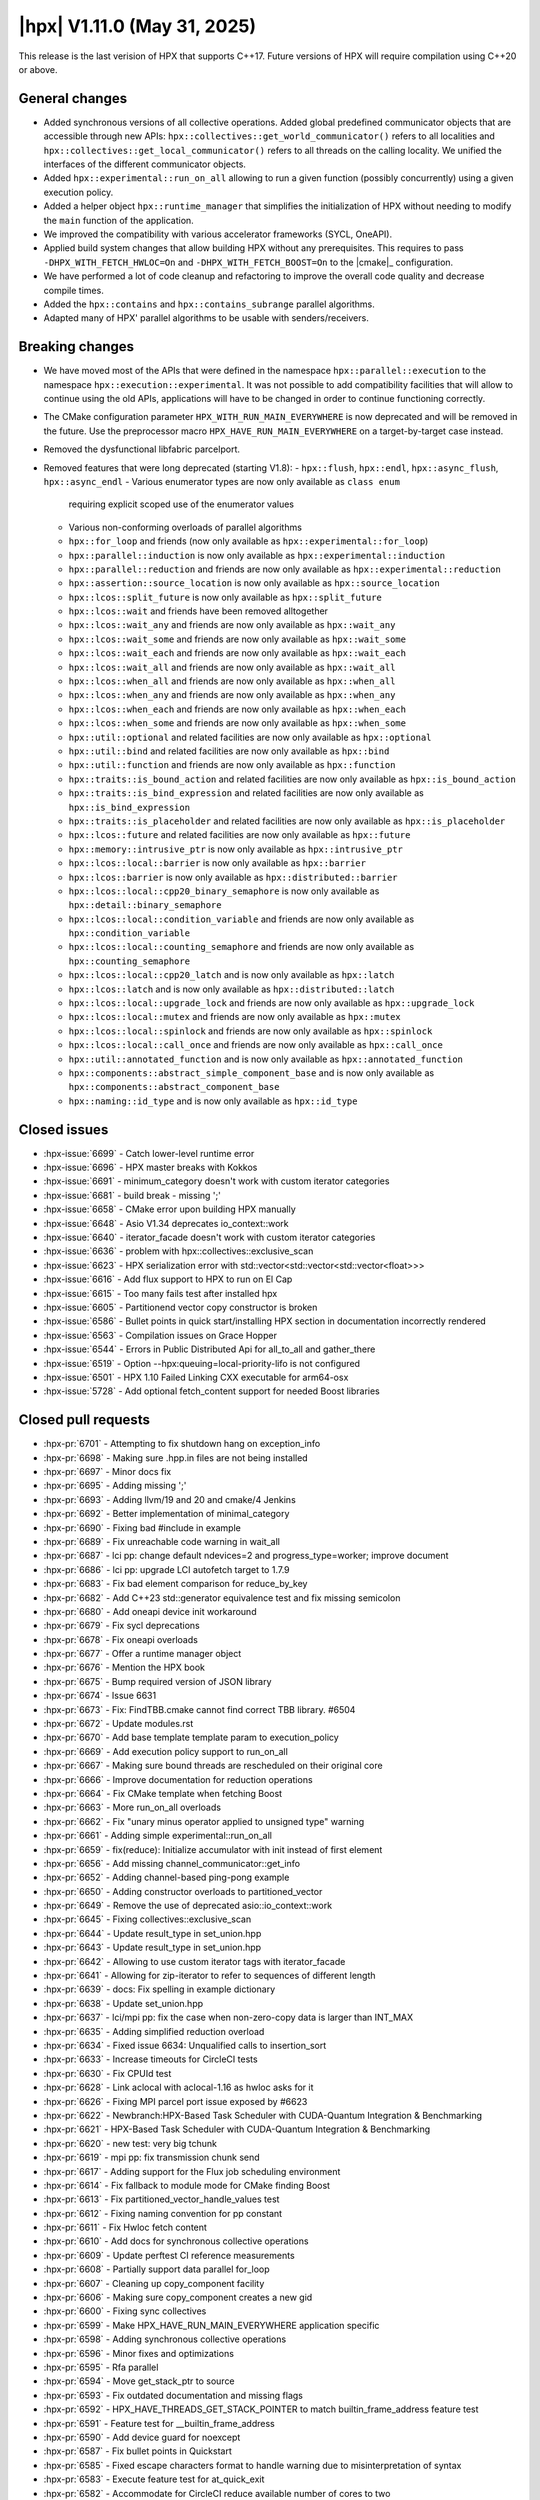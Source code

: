 ..
    Copyright (C) 2007-2025 Hartmut Kaiser

    SPDX-License-Identifier: BSL-1.0
    Distributed under the Boost Software License, Version 1.0. (See accompanying
    file LICENSE_1_0.txt or copy at http://www.boost.org/LICENSE_1_0.txt)

.. _hpx_1_11_0:

============================
|hpx| V1.11.0 (May 31, 2025)
============================

This release is the last verision of HPX that supports C++17. Future versions
of HPX will require compilation using C++20 or above.

General changes
===============

- Added synchronous versions of all collective operations. Added global predefined
  communicator objects that are accessible through new APIs:
  ``hpx::collectives::get_world_communicator()`` refers to all localities and
  ``hpx::collectives::get_local_communicator()`` refers to all threads on the
  calling locality. We unified the interfaces of the different communicator objects.
- Added ``hpx::experimental::run_on_all`` allowing to run a given function
  (possibly concurrently) using a given execution policy.
- Added a helper object ``hpx::runtime_manager`` that simplifies the initialization
  of HPX without needing to modify the ``main`` function of the application.
- We improved the compatibility with various accelerator frameworks (SYCL,
  OneAPI).
- Applied build system changes that allow building HPX without any prerequisites.
  This requires to pass ``-DHPX_WITH_FETCH_HWLOC=On`` and ``-DHPX_WITH_FETCH_BOOST=On``
  to the |cmake|_ configuration.
- We have performed a lot of code cleanup and refactoring to improve the overall
  code quality and decrease compile times.
- Added the ``hpx::contains`` and ``hpx::contains_subrange`` parallel algorithms.
- Adapted many of HPX' parallel algorithms to be usable with senders/receivers.

Breaking changes
================

- We have moved most of the APIs that were defined in the namespace
  ``hpx::parallel::execution`` to the namespace ``hpx::execution::experimental``.
  It was not possible to add compatibility facilities that will allow to continue
  using the old APIs, applications will have to be changed in order to
  continue functioning correctly.
- The CMake configuration parameter ``HPX_WITH_RUN_MAIN_EVERYWHERE`` is now
  deprecated and will be removed in the future. Use the preprocessor macro
  ``HPX_HAVE_RUN_MAIN_EVERYWHERE`` on a target-by-target case instead.
- Removed the dysfunctional libfabric parcelport.

- Removed features that were long deprecated (starting V1.8):
  - ``hpx::flush``, ``hpx::endl``, ``hpx::async_flush``, ``hpx::async_endl``
  - Various enumerator types are now only available as ``class enum``
    requiring explicit scoped use of the enumerator values
  - Various non-conforming overloads of parallel algorithms
  - ``hpx::for_loop`` and friends (now only available as
    ``hpx::experimental::for_loop``)
  - ``hpx::parallel::induction`` is now only available as
    ``hpx::experimental::induction``
  - ``hpx::parallel::reduction`` and friends are now only available as
    ``hpx::experimental::reduction``
  - ``hpx::assertion::source_location`` is now only available as
    ``hpx::source_location``
  - ``hpx::lcos::split_future`` is now only available as ``hpx::split_future``
  - ``hpx::lcos::wait`` and friends have been removed alltogether
  - ``hpx::lcos::wait_any`` and friends are now only available as
    ``hpx::wait_any``
  - ``hpx::lcos::wait_some`` and friends are now only available as
    ``hpx::wait_some``
  - ``hpx::lcos::wait_each`` and friends are now only available as
    ``hpx::wait_each``
  - ``hpx::lcos::wait_all`` and friends are now only available as
    ``hpx::wait_all``
  - ``hpx::lcos::when_all`` and friends are now only available as
    ``hpx::when_all``
  - ``hpx::lcos::when_any`` and friends are now only available as
    ``hpx::when_any``
  - ``hpx::lcos::when_each`` and friends are now only available as
    ``hpx::when_each``
  - ``hpx::lcos::when_some`` and friends are now only available as
    ``hpx::when_some``
  - ``hpx::util::optional`` and related facilities are now only available as
    ``hpx::optional``
  - ``hpx::util::bind`` and related facilities are now only available as
    ``hpx::bind``
  - ``hpx::util::function`` and friends are now only available as
    ``hpx::function``
  - ``hpx::traits::is_bound_action`` and related facilities are now
    only available as ``hpx::is_bound_action``
  - ``hpx::traits::is_bind_expression`` and related facilities are now
    only available as ``hpx::is_bind_expression``
  - ``hpx::traits::is_placeholder`` and related facilities are now
    only available as ``hpx::is_placeholder``
  - ``hpx::lcos::future`` and related facilities are now
    only available as ``hpx::future``
  - ``hpx::memory::intrusive_ptr`` is now only available as ``hpx::intrusive_ptr``
  - ``hpx::lcos::local::barrier`` is now only available as ``hpx::barrier``
  - ``hpx::lcos::barrier`` is now only available as ``hpx::distributed::barrier``
  - ``hpx::lcos::local::cpp20_binary_semaphore`` is now only available as
    ``hpx::detail::binary_semaphore``
  - ``hpx::lcos::local::condition_variable`` and friends are now only
    available as ``hpx::condition_variable``
  - ``hpx::lcos::local::counting_semaphore`` and friends are now only
    available as ``hpx::counting_semaphore``
  - ``hpx::lcos::local::cpp20_latch`` and is now only available as ``hpx::latch``
  - ``hpx::lcos::latch`` and is now only available as ``hpx::distributed::latch``
  - ``hpx::lcos::local::upgrade_lock`` and friends are now only available as
    ``hpx::upgrade_lock``
  - ``hpx::lcos::local::mutex`` and friends are now only available as
    ``hpx::mutex``
  - ``hpx::lcos::local::spinlock`` and friends are now only available as
    ``hpx::spinlock``
  - ``hpx::lcos::local::call_once`` and friends are now only available as
    ``hpx::call_once``
  - ``hpx::util::annotated_function`` and is now only available as
    ``hpx::annotated_function``
  - ``hpx::components::abstract_simple_component_base`` and is now only available as
    ``hpx::components::abstract_component_base``
  - ``hpx::naming::id_type`` and is now only available as ``hpx::id_type``

Closed issues
=============

* :hpx-issue:`6699` - Catch lower-level runtime error 
* :hpx-issue:`6696` - HPX master breaks with Kokkos
* :hpx-issue:`6691` - minimum_category doesn't work with custom iterator categories
* :hpx-issue:`6681` - build break - missing ';'
* :hpx-issue:`6658` - CMake error upon building HPX manually
* :hpx-issue:`6648` - Asio V1.34 deprecates io_context::work
* :hpx-issue:`6640` - iterator_facade doesn't work with custom iterator categories
* :hpx-issue:`6636` - problem with hpx::collectives::exclusive_scan
* :hpx-issue:`6623` - HPX serialization error with std::vector<std::vector<std::vector<float>>>
* :hpx-issue:`6616` - Add flux support to HPX to run on El Cap
* :hpx-issue:`6615` - Too many fails test after installed hpx
* :hpx-issue:`6605` - Partitionend vector copy constructor is broken
* :hpx-issue:`6586` - Bullet points in quick start/installing HPX section in documentation incorrectly rendered
* :hpx-issue:`6563` - Compilation issues on Grace Hopper
* :hpx-issue:`6544` - Errors in Public Distributed Api for all_to_all and gather_there
* :hpx-issue:`6519` - Option --hpx:queuing=local-priority-lifo is not configured
* :hpx-issue:`6501` - HPX 1.10 Failed Linking CXX executable for arm64-osx
* :hpx-issue:`5728` - Add optional fetch_content support for needed Boost libraries

Closed pull requests
====================

* :hpx-pr:`6701` - Attempting to fix shutdown hang on exception_info 
* :hpx-pr:`6698` - Making sure .hpp.in files are not being installed
* :hpx-pr:`6697` - Minor docs fix
* :hpx-pr:`6695` - Adding missing ';'
* :hpx-pr:`6693` - Adding llvm/19 and 20 and cmake/4 Jenkins
* :hpx-pr:`6692` - Better implementation of minimal_category
* :hpx-pr:`6690` - Fixing bad #include in example
* :hpx-pr:`6689` - Fix unreachable code warning in wait_all
* :hpx-pr:`6687` - lci pp: change default ndevices=2 and progress_type=worker; improve document
* :hpx-pr:`6686` - lci pp: upgrade LCI autofetch target to 1.7.9
* :hpx-pr:`6683` - Fix bad element comparison for reduce_by_key
* :hpx-pr:`6682` - Add C++23 std::generator equivalence test and fix missing semicolon
* :hpx-pr:`6680` - Add oneapi device init workaround
* :hpx-pr:`6679` - Fix sycl deprecations
* :hpx-pr:`6678` - Fix oneapi overloads
* :hpx-pr:`6677` - Offer a runtime manager object
* :hpx-pr:`6676` - Mention the HPX book
* :hpx-pr:`6675` - Bump required version of JSON library
* :hpx-pr:`6674` - Issue 6631
* :hpx-pr:`6673` - Fix: FindTBB.cmake cannot find correct TBB library. #6504
* :hpx-pr:`6672` - Update modules.rst
* :hpx-pr:`6670` - Add base template template param to execution_policy
* :hpx-pr:`6669` - Add execution policy support to run_on_all
* :hpx-pr:`6667` - Making sure bound threads are rescheduled on their original core
* :hpx-pr:`6666` - Improve documentation for reduction operations
* :hpx-pr:`6664` - Fix CMake template when fetching Boost
* :hpx-pr:`6663` - More run_on_all overloads
* :hpx-pr:`6662` - Fix "unary minus operator applied to unsigned type" warning
* :hpx-pr:`6661` - Adding simple experimental::run_on_all
* :hpx-pr:`6659` - fix(reduce): Initialize accumulator with init instead of first element
* :hpx-pr:`6656` - Add missing channel_communicator::get_info
* :hpx-pr:`6652` - Adding channel-based ping-pong example
* :hpx-pr:`6650` - Adding constructor overloads to partitioned_vector
* :hpx-pr:`6649` - Remove the use of deprecated asio::io_context::work
* :hpx-pr:`6645` - Fixing collectives::exclusive_scan
* :hpx-pr:`6644` - Update result_type in set_union.hpp
* :hpx-pr:`6643` - Update result_type in set_union.hpp
* :hpx-pr:`6642` - Allowing to use custom iterator tags with iterator_facade
* :hpx-pr:`6641` - Allowing for zip-iterator to refer to sequences of different length
* :hpx-pr:`6639` - docs: Fix spelling in example dictionary
* :hpx-pr:`6638` - Update set_union.hpp
* :hpx-pr:`6637` - lci/mpi pp: fix the case when non-zero-copy data is larger than INT_MAX
* :hpx-pr:`6635` - Adding simplified reduction overload
* :hpx-pr:`6634` - Fixed issue 6634: Unqualified calls to insertion_sort
* :hpx-pr:`6633` - Increase timeouts for CircleCI tests
* :hpx-pr:`6630` - Fix CPUId test
* :hpx-pr:`6628` - Link aclocal with aclocal-1.16 as hwloc asks for it
* :hpx-pr:`6626` - Fixing MPI parcel port issue exposed by #6623
* :hpx-pr:`6622` - Newbranch:HPX-Based Task Scheduler with CUDA-Quantum Integration & Benchmarking
* :hpx-pr:`6621` - HPX-Based Task Scheduler with CUDA-Quantum Integration & Benchmarking
* :hpx-pr:`6620` - new test: very big tchunk
* :hpx-pr:`6619` - mpi pp: fix transmission chunk send
* :hpx-pr:`6617` - Adding support for the Flux job scheduling environment
* :hpx-pr:`6614` - Fix fallback to module mode for CMake finding Boost
* :hpx-pr:`6613` - Fix partitioned_vector_handle_values test
* :hpx-pr:`6612` - Fixing naming convention for pp constant
* :hpx-pr:`6611` - Fix Hwloc fetch content
* :hpx-pr:`6610` - Add docs for synchronous collective operations
* :hpx-pr:`6609` - Update perftest CI reference measurements
* :hpx-pr:`6608` - Partially support data parallel for_loop
* :hpx-pr:`6607` - Cleaning up copy_component facility
* :hpx-pr:`6606` - Making sure copy_component creates a new gid
* :hpx-pr:`6600` - Fixing sync collectives
* :hpx-pr:`6599` - Make HPX_HAVE_RUN_MAIN_EVERYWHERE application specific
* :hpx-pr:`6598` - Adding synchronous collective operations
* :hpx-pr:`6596` - Minor fixes and optimizations
* :hpx-pr:`6595` - Rfa parallel
* :hpx-pr:`6594` - Move get_stack_ptr to source
* :hpx-pr:`6593` - Fix outdated documentation and missing flags
* :hpx-pr:`6592` - HPX_HAVE_THREADS_GET_STACK_POINTER to match builtin_frame_address feature test
* :hpx-pr:`6591` - Feature test for __builtin_frame_address
* :hpx-pr:`6590` - Add device guard for noexcept
* :hpx-pr:`6587` - Fix bullet points in Quickstart
* :hpx-pr:`6585` - Fixed escape characters format to handle warning due to misinterpretation of syntax
* :hpx-pr:`6583` - Execute feature test for at_quick_exit
* :hpx-pr:`6582` - Accommodate for CircleCI reduce available number of cores to two
* :hpx-pr:`6581` - Attempting to work around a Boost.Spirit problem
* :hpx-pr:`6580` - mpi pp: fix messages larger than INT_MAX
* :hpx-pr:`6578` - Remove leftovers from libfabric parcelport
* :hpx-pr:`6577` - Download Boost from their own archives, not from Sourceforge
* :hpx-pr:`6576` - Fix CMake warning issued since CMake V3.30
* :hpx-pr:`6575` - Replace previously downloaded CDash conv.xsl with local version
* :hpx-pr:`6570` - Update exception_list.hpp
* :hpx-pr:`6569` - Update exception_list.hpp
* :hpx-pr:`6567` - Fix vectorization error on copy algorithm
* :hpx-pr:`6566` - lci pp: fix messages larger than INT_MAX
* :hpx-pr:`6565` - Moving most of APIs from hpx::parallel::execution to hpx::execution::experimental
* :hpx-pr:`6564` - Remove superfluous HPX_MOVE()
* :hpx-pr:`6562` - Fix doc return type of broadcast_to
* :hpx-pr:`6560` - Fixes for bit_cast on 32bit systems
* :hpx-pr:`6559` - Making sure that all parcelport counters are unavailable if no networking is needed or configured
* :hpx-pr:`6558` - Remove CSCS CI's
* :hpx-pr:`6556` - Set copyright year in generated files
* :hpx-pr:`6553` - Fix omp vectorization pragma errors
* :hpx-pr:`6551` - Update building_hpx.rst
* :hpx-pr:`6550` - Partitioned vector updates
* :hpx-pr:`6549` - Fix CMake conditionals checking ENV variables
* :hpx-pr:`6548` - Update CONTRIBUTING.md
* :hpx-pr:`6546` - Fix incorrect signature of distributed API functions
* :hpx-pr:`6543` - Throwing an exception derived from std::bad_alloc on OOM conditions
* :hpx-pr:`6539` - Use thread-safe cache in thread_local_caching_allocator
* :hpx-pr:`6537` - Update README.rst
* :hpx-pr:`6531` - More fixes for the Boost package
* :hpx-pr:`6527` - Improve the LCI parcelport documentation
* :hpx-pr:`6525` - Addressing cmake warnings issued starting V3.30
* :hpx-pr:`6522` - Fixing distance test
* :hpx-pr:`6520` - Adding optional handshakes to acknowledge the received data
* :hpx-pr:`6518` - Make sure that --hpx:ini log settings take effect
* :hpx-pr:`6512` - Minor cleanup of future_data
* :hpx-pr:`6510` - Include Boost as CMake subproject
* :hpx-pr:`6509` - Add components documentation
* :hpx-pr:`6508` - Fix typo: s/unititiallized/uninitialized/
* :hpx-pr:`6507` - Update LSU Jenkins libraries to match Rostam 3.0 with RHEL9
* :hpx-pr:`6503` - Fix 2 tests on FreeBSD by initializing freebsd_environ
* :hpx-pr:`6499` - Fix crash in get_executable_filename on FreeBSD
* :hpx-pr:`6498` - Avoid rewriting defines.hpp
* :hpx-pr:`6497` - Contains and contains_subrange parallel algorithm implementation GSOC 2024
* :hpx-pr:`6496` - Prevent usage of CMake try_run on crosscompiling
* :hpx-pr:`6494` - Add unit test cases and fixes for the S/R versions of the parallel algorithms
* :hpx-pr:`6487` - Fixing security vulnerabilities reported by MSVC security checks
* :hpx-pr:`6486` - Create codeql.yml
* :hpx-pr:`6474` - Remove remnants of libfabric parcelport
* :hpx-pr:`6473` - Add documentation for distributed implementations of post, async, sync and dataflow
* :hpx-pr:`6471` - Add distance.cpp test in CMake
* :hpx-pr:`6468` - Small vector relocation
* :hpx-pr:`6448` - Standardising Benchmarks, with support for nanobench as an option for its backend
* :hpx-pr:`6365` - Release V1.10.0
* :hpx-pr:`6089` - Implementing p2079


